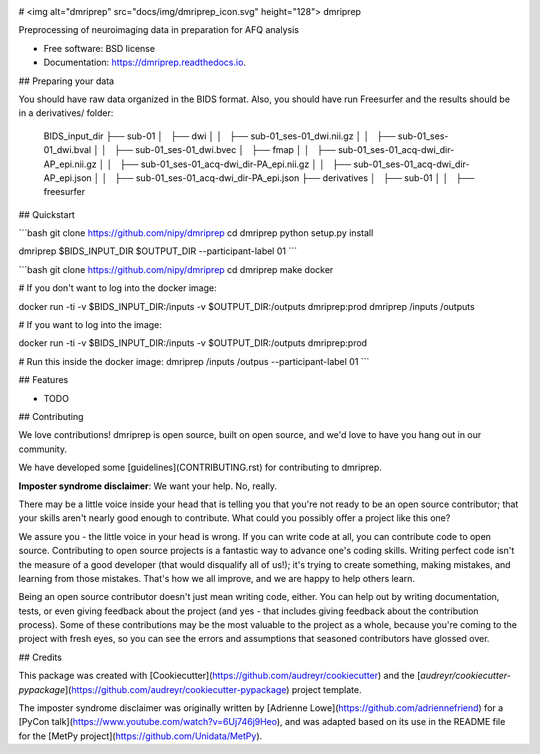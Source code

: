 .. image:: https://codecov.io/gh/TIGRLab/dmripreproc/branch/master/graph/badge.svg
  :target: https://codecov.io/gh/TIGRLab/dmripreproc  
.. image:: https://img.shields.io/badge/code%20style-black-000000.svg
    :target: https://github.com/python/black
.. image:: https://api.codacy.com/project/badge/Grade/f45ec5c64894427a8860cc87cda1910a
   :alt: Codacy Badge
   :target: https://app.codacy.com/app/josephmje/dmripreproc?utm_source=github.com&utm_medium=referral&utm_content=TIGRLab/dmripreproc&utm_campaign=Badge_Grade_Dashboard

# <img alt="dmriprep" src="docs/img/dmriprep_icon.svg" height="128"> dmriprep

Preprocessing of neuroimaging data in preparation for AFQ analysis

* Free software: BSD license
* Documentation: https://dmriprep.readthedocs.io.

## Preparing your data

You should have raw data organized in the BIDS format. Also, you should have run Freesurfer and the results should be in a derivatives/ folder:

    BIDS_input_dir
    ├── sub-01
    │   ├── dwi
    │   │   ├── sub-01_ses-01_dwi.nii.gz
    │   │   ├── sub-01_ses-01_dwi.bval
    │   │   ├── sub-01_ses-01_dwi.bvec
    │   ├── fmap
    │   │   ├── sub-01_ses-01_acq-dwi_dir-AP_epi.nii.gz
    │   │   ├── sub-01_ses-01_acq-dwi_dir-PA_epi.nii.gz
    │   │   ├── sub-01_ses-01_acq-dwi_dir-AP_epi.json
    │   │   ├── sub-01_ses-01_acq-dwi_dir-PA_epi.json
    ├── derivatives
    │   ├── sub-01
    │   │   ├── freesurfer

## Quickstart

```bash
git clone https://github.com/nipy/dmriprep
cd dmriprep
python setup.py install

dmriprep $BIDS_INPUT_DIR $OUTPUT_DIR --participant-label 01
```

```bash
git clone https://github.com/nipy/dmriprep
cd dmriprep
make docker

# If you don't want to log into the docker image:

docker run -ti -v $BIDS_INPUT_DIR:/inputs -v $OUTPUT_DIR:/outputs dmriprep:prod dmriprep /inputs /outputs

# If you want to log into the image:

docker run -ti -v $BIDS_INPUT_DIR:/inputs -v $OUTPUT_DIR:/outputs dmriprep:prod 

# Run this inside the docker image:
dmriprep /inputs /outpus --participant-label 01
```

## Features

* TODO

## Contributing

We love contributions! dmriprep is open source, built on open source,
and we'd love to have you hang out in our community.

We have developed some [guidelines](CONTRIBUTING.rst) for contributing to
dmriprep.

**Imposter syndrome disclaimer**: We want your help. No, really.

There may be a little voice inside your head that is telling you that
you're not ready to be an open source contributor; that your skills
aren't nearly good enough to contribute. What could you possibly offer a
project like this one?

We assure you - the little voice in your head is wrong. If you can
write code at all, you can contribute code to open source. Contributing
to open source projects is a fantastic way to advance one's coding
skills. Writing perfect code isn't the measure of a good developer (that
would disqualify all of us!); it's trying to create something, making
mistakes, and learning from those mistakes. That's how we all improve,
and we are happy to help others learn.

Being an open source contributor doesn't just mean writing code, either.
You can help out by writing documentation, tests, or even giving
feedback about the project (and yes - that includes giving feedback
about the contribution process). Some of these contributions may be the
most valuable to the project as a whole, because you're coming to the
project with fresh eyes, so you can see the errors and assumptions that
seasoned contributors have glossed over.

## Credits

This package was created with [Cookiecutter](https://github.com/audreyr/cookiecutter) and the [`audreyr/cookiecutter-pypackage`](https://github.com/audreyr/cookiecutter-pypackage) project template.

The imposter syndrome disclaimer was originally written by
[Adrienne Lowe](https://github.com/adriennefriend) for a [PyCon
talk](https://www.youtube.com/watch?v=6Uj746j9Heo), and was
adapted based on its use in the README file for the [MetPy
project](https://github.com/Unidata/MetPy).
